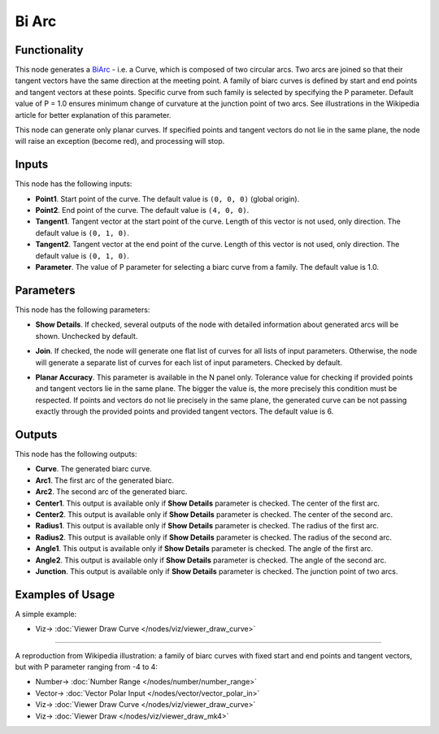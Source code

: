 Bi Arc
======

.. image:: https://user-images.githubusercontent.com/14288520/205462176-6c609aad-9fd8-4796-8b9c-37118a63a52c.png
  :target: https://user-images.githubusercontent.com/14288520/205462176-6c609aad-9fd8-4796-8b9c-37118a63a52c.png

Functionality
-------------

This node generates a BiArc_ - i.e. a Curve, which is composed of two circular
arcs. Two arcs are joined so that their tangent vectors have the same direction
at the meeting point. A family of biarc curves is defined by start and end points
and tangent vectors at these points. Specific curve from such family is
selected by specifying the P parameter. Default value of P = 1.0 ensures
minimum change of curvature at the junction point of two arcs. See
illustrations in the Wikipedia article for better explanation of this
parameter.

.. image:: https://user-images.githubusercontent.com/14288520/205462337-25f75811-864d-4307-9ad2-ce4972b36ac6.png
  :target: https://user-images.githubusercontent.com/14288520/205462337-25f75811-864d-4307-9ad2-ce4972b36ac6.png

This node can generate only planar curves. If specified points and tangent
vectors do not lie in the same plane, the node will raise an exception (become
red), and processing will stop.

.. _BiArc: https://en.wikipedia.org/wiki/Biarc

Inputs
------

This node has the following inputs:

* **Point1**. Start point of the curve. The default value is ``(0, 0, 0)``
  (global origin).
* **Point2**. End point of the curve. The default value is ``(4, 0, 0)``.
* **Tangent1**. Tangent vector at the start point of the curve. Length of this
  vector is not used, only direction. The default value is ``(0, 1, 0)``.
* **Tangent2**. Tangent vector at the end point of the curve. Length of this
  vector is not used, only direction. The default value is ``(0, 1, 0)``.
* **Parameter**. The value of P parameter for selecting a biarc curve from a
  family. The default value is 1.0.

.. image:: https://user-images.githubusercontent.com/14288520/205463037-041107d2-47cf-4aa7-8cde-863c0a8bd7bf.png
  :target: https://user-images.githubusercontent.com/14288520/205463037-041107d2-47cf-4aa7-8cde-863c0a8bd7bf.png

Parameters
----------

This node has the following parameters:

* **Show Details**. If checked, several outputs of the node with detailed
  information about generated arcs will be shown. Unchecked by default.

.. image:: https://user-images.githubusercontent.com/14288520/205464077-b7407453-378c-4654-bfd2-1c6413a69ca6.png
  :target: https://user-images.githubusercontent.com/14288520/205464077-b7407453-378c-4654-bfd2-1c6413a69ca6.png

* **Join**. If checked, the node will generate one flat list of curves for all
  lists of input parameters. Otherwise, the node will generate a separate list
  of curves for each list of input parameters. Checked by default.

.. image:: https://user-images.githubusercontent.com/14288520/205464318-bcd70012-c52b-4c8d-b5fb-73263ccb88c3.png
  :target: https://user-images.githubusercontent.com/14288520/205464318-bcd70012-c52b-4c8d-b5fb-73263ccb88c3.png

* **Planar Accuracy**. This parameter is available in the N panel only.
  Tolerance value for checking if provided points and tangent vectors lie in
  the same plane. The bigger the value is, the more precisely this condition
  must be respected. If points and vectors do not lie precisely in the same
  plane, the generated curve can be not passing exactly through the provided
  points and provided tangent vectors. The default value is 6.

.. image:: https://user-images.githubusercontent.com/14288520/205464361-a921a950-2907-44b2-b283-8d326bf6ff3f.png
  :target: https://user-images.githubusercontent.com/14288520/205464361-a921a950-2907-44b2-b283-8d326bf6ff3f.png

Outputs
-------

This node has the following outputs:

* **Curve**. The generated biarc curve.
* **Arc1**. The first arc of the generated biarc.
* **Arc2**. The second arc of the generated biarc.
* **Center1**. This output is available only if **Show Details** parameter is
  checked. The center of the first arc.
* **Center2**. This output is available only if **Show Details** parameter is
  checked. The center of the second arc.
* **Radius1**.  This output is available only if **Show Details** parameter is
  checked. The radius of the first arc.
* **Radius2**.  This output is available only if **Show Details** parameter is
  checked. The radius of the second arc.
* **Angle1**.  This output is available only if **Show Details** parameter is
  checked. The angle of the first arc.
* **Angle2**.  This output is available only if **Show Details** parameter is
  checked. The angle of the second arc.
* **Junction**. This output is available only if **Show Details** parameter is
  checked. The junction point of two arcs.

.. image:: https://user-images.githubusercontent.com/14288520/205464670-18bafcd1-29d2-4cdc-b506-471df36b0787.png
  :target: https://user-images.githubusercontent.com/14288520/205464670-18bafcd1-29d2-4cdc-b506-471df36b0787.png

Examples of Usage
-----------------

A simple example:

.. image:: https://user-images.githubusercontent.com/14288520/205464786-a97e435d-2a3a-4412-a0e5-ced1e4e8d8c2.png
  :target: https://user-images.githubusercontent.com/14288520/205464786-a97e435d-2a3a-4412-a0e5-ced1e4e8d8c2.png

* Viz-> :doc:`Viewer Draw Curve </nodes/viz/viewer_draw_curve>`

---------

A reproduction from Wikipedia illustration: a family of biarc curves with fixed
start and end points and tangent vectors, but with P parameter ranging from -4
to 4:

.. image:: https://user-images.githubusercontent.com/14288520/205464989-ae2ee45e-e16f-4236-bebf-8cee19c5af41.png
  :target: https://user-images.githubusercontent.com/14288520/205464989-ae2ee45e-e16f-4236-bebf-8cee19c5af41.png

* Number-> :doc:`Number Range </nodes/number/number_range>`
* Vector-> :doc:`Vector Polar Input </nodes/vector/vector_polar_in>`
* Viz-> :doc:`Viewer Draw Curve </nodes/viz/viewer_draw_curve>`
* Viz-> :doc:`Viewer Draw </nodes/viz/viewer_draw_mk4>`